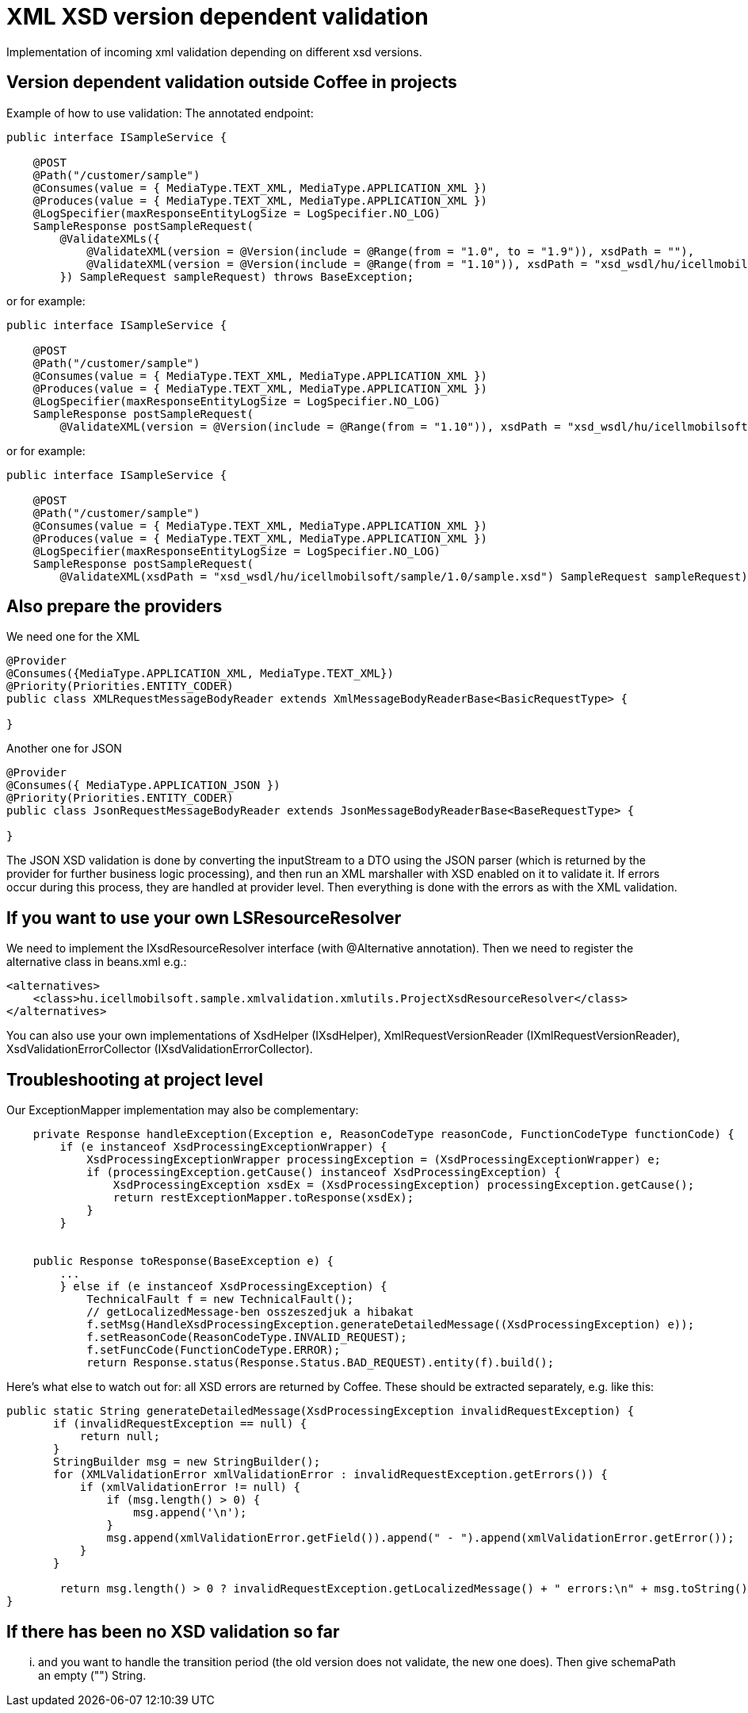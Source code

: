 [#howto_xsd-xml-validation-depend-on-version]
= XML XSD version dependent validation

Implementation of incoming xml validation depending on different xsd versions.

== Version dependent validation outside Coffee in projects

Example of how to use validation:
The annotated endpoint:
[source,java]
----
public interface ISampleService {

    @POST
    @Path("/customer/sample")
    @Consumes(value = { MediaType.TEXT_XML, MediaType.APPLICATION_XML })
    @Produces(value = { MediaType.TEXT_XML, MediaType.APPLICATION_XML })
    @LogSpecifier(maxResponseEntityLogSize = LogSpecifier.NO_LOG)
    SampleResponse postSampleRequest(
        @ValidateXMLs({
            @ValidateXML(version = @Version(include = @Range(from = "1.0", to = "1.9")), xsdPath = ""),
            @ValidateXML(version = @Version(include = @Range(from = "1.10")), xsdPath = "xsd_wsdl/hu/icellmobilsoft/sample/1.0/sample.xsd")
        }) SampleRequest sampleRequest) throws BaseException;
----
or for example:
[source,java]
----
public interface ISampleService {

    @POST
    @Path("/customer/sample")
    @Consumes(value = { MediaType.TEXT_XML, MediaType.APPLICATION_XML })
    @Produces(value = { MediaType.TEXT_XML, MediaType.APPLICATION_XML })
    @LogSpecifier(maxResponseEntityLogSize = LogSpecifier.NO_LOG)
    SampleResponse postSampleRequest(
        @ValidateXML(version = @Version(include = @Range(from = "1.10")), xsdPath = "xsd_wsdl/hu/icellmobilsoft/sample/1.0/sample.xsd") SampleRequest sampleRequest) throws BaseException;
----
or for example:
[source,java]
----
public interface ISampleService {

    @POST
    @Path("/customer/sample")
    @Consumes(value = { MediaType.TEXT_XML, MediaType.APPLICATION_XML })
    @Produces(value = { MediaType.TEXT_XML, MediaType.APPLICATION_XML })
    @LogSpecifier(maxResponseEntityLogSize = LogSpecifier.NO_LOG)
    SampleResponse postSampleRequest(
        @ValidateXML(xsdPath = "xsd_wsdl/hu/icellmobilsoft/sample/1.0/sample.xsd") SampleRequest sampleRequest) throws BaseException;
----

== Also prepare the providers

We need one for the XML
[source,java]
----
@Provider
@Consumes({MediaType.APPLICATION_XML, MediaType.TEXT_XML})
@Priority(Priorities.ENTITY_CODER)
public class XMLRequestMessageBodyReader extends XmlMessageBodyReaderBase<BasicRequestType> {

}
----

Another one for JSON
[source,java]
----
@Provider
@Consumes({ MediaType.APPLICATION_JSON })
@Priority(Priorities.ENTITY_CODER)
public class JsonRequestMessageBodyReader extends JsonMessageBodyReaderBase<BaseRequestType> {

}
----

The JSON XSD validation is done by converting the inputStream to a DTO using the JSON parser
(which is returned by the provider for further business logic processing),
and then run an XML marshaller with XSD enabled on it to validate it.
If errors occur during this process, they are handled at provider level.
Then everything is done with the errors as with the XML validation.

== If you want to use your own LSResourceResolver

We need to implement the IXsdResourceResolver interface (with @Alternative annotation).
Then we need to register the alternative class in beans.xml e.g.:
[source,xml]
----
<alternatives>
    <class>hu.icellmobilsoft.sample.xmlvalidation.xmlutils.ProjectXsdResourceResolver</class>
</alternatives>
----
You can also use your own implementations of XsdHelper (IXsdHelper), XmlRequestVersionReader (IXmlRequestVersionReader), XsdValidationErrorCollector (IXsdValidationErrorCollector).

== Troubleshooting at project level
Our ExceptionMapper implementation may also be complementary:
[source,java]
----
    private Response handleException(Exception e, ReasonCodeType reasonCode, FunctionCodeType functionCode) {
        if (e instanceof XsdProcessingExceptionWrapper) {
            XsdProcessingExceptionWrapper processingException = (XsdProcessingExceptionWrapper) e;
            if (processingException.getCause() instanceof XsdProcessingException) {
                XsdProcessingException xsdEx = (XsdProcessingException) processingException.getCause();
                return restExceptionMapper.toResponse(xsdEx);
            }
        }


    public Response toResponse(BaseException e) {
        ...
        } else if (e instanceof XsdProcessingException) {
            TechnicalFault f = new TechnicalFault();
            // getLocalizedMessage-ben osszeszedjuk a hibakat
            f.setMsg(HandleXsdProcessingException.generateDetailedMessage((XsdProcessingException) e));
            f.setReasonCode(ReasonCodeType.INVALID_REQUEST);
            f.setFuncCode(FunctionCodeType.ERROR);
            return Response.status(Response.Status.BAD_REQUEST).entity(f).build();

----

Here's what else to watch out for: all XSD errors are returned by Coffee.
These should be extracted separately, e.g. like this:
[source,java]
----
public static String generateDetailedMessage(XsdProcessingException invalidRequestException) {
       if (invalidRequestException == null) {
           return null;
       }
       StringBuilder msg = new StringBuilder();
       for (XMLValidationError xmlValidationError : invalidRequestException.getErrors()) {
           if (xmlValidationError != null) {
               if (msg.length() > 0) {
                   msg.append('\n');
               }
               msg.append(xmlValidationError.getField()).append(" - ").append(xmlValidationError.getError());
           }
       }

	return msg.length() > 0 ? invalidRequestException.getLocalizedMessage() + " errors:\n" + msg.toString() : invalidRequestException.getLocalizedMessage();
}
----
== If there has been no XSD validation so far

... and you want to handle the transition period (the old version does not validate, the new one does).
Then give schemaPath an empty ("") String.
